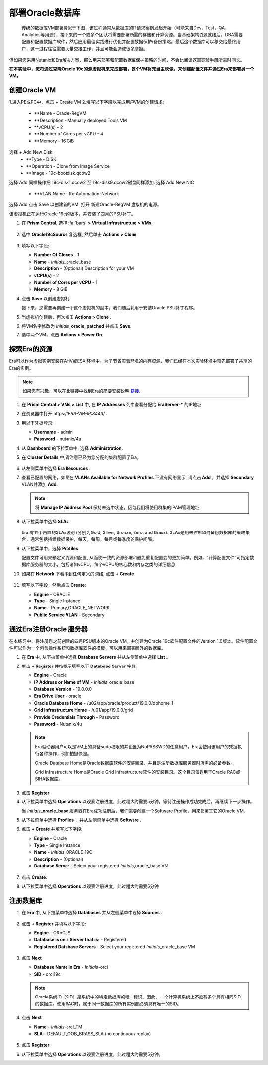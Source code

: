 .. _oracle部署:

-----------------
部署Oracle数据库
-----------------

    传统的数据库VM部署类似于下图，该过程通常从数据库的IT请求案例发起开始（可能来自Dev，Test，QA，Analytics等用途），接下来的一个或多个团队将需要部署所需的存储和计算资源。当基础架构资源就绪后，DBA需要配置和配置数据库软件，然后应用最佳实践进行优化并配置数据保护/备份策略。最后这个数据库可以移交给最终用户，这一过程往往需要大量交接工作，并且可能会造成很多摩擦。

.. figure:: images/0.png

但如果您采用Nutanix和Era解决方案，那么用来部署和配置数据库保护策略的时间，不会比阅读这篇实验手册所需时间长。

**在本实验中，您将通过克隆Oracle 19c的源虚拟机来完成部署，这个VM将充当主映像，来创建配置文件并通过Era来部署另一个VM。**

创建Oracle VM
++++++++++++++++++++++
1.进入PE或PC中，点击 + Create VM
2.填写以下字段以完成用户VM的创建请求:
    - **Name - Oracle-RegVM
    - **Description - Manually deployed Tools VM
    - **vCPU(s) - 2
    - **Number of Cores per vCPU - 4
    - **Memory - 16 GiB
选择 + Add New Disk
    - **Type - DISK
    - **Operation - Clone from Image Service
    - **Image - 19c-bootdisk.qcow2
选择 Add
同样操作把
19c-disk1.qcow2 至 19c-disk9.qcow2磁盘同样添加.
选择 Add New NIC
    - **VLAN Name - Rx-Automation-Network 
选择 Add
点击 Save 以创建新的VM.
打开 新建Oracle-RegVM 虚拟机的电源。


该虚拟机正在运行Oracle 19c的版本，并安装了四月的PSU补丁。

#. 在 **Prism Central**, 选择 :fa:`bars` **> Virtual Infrastructure > VMs**.

   .. figure:: images/1.png

#. 选中 **Oracle19cSource** 复选框, 然后单击 **Actions > Clone**.

   .. figure:: images/1b.png

#. 填写以下字段:

   - **Number Of Clones** - 1
   - **Name** - *Initials*\ _oracle_base
   - **Description** - (Optional) Description for your VM.
   - **vCPU(s)** - 2
   - **Number of Cores per vCPU** - 1
   - **Memory** - 8 GiB

#. 点击 **Save** 以创建虚拟机.

   接下来，您需要再创建一个这个虚拟机的副本，我们随后将用于安装Oracle PSU补丁程序。

#. 当虚拟机创建后，再次点击 **Actions > Clone** .

#. 将VM名字修改为 *Initials*\ **_oracle_patched** 并点击 **Save**.

#. 选中两个VM，点击 **Actions > Power On**.

探索Era的资源
+++++++++++++++++++++++

Era可以作为虚拟实例安装在AHV或ESXi环境中。为了节省实验环境的内存资源，我们已经在本次实验环境中预先部署了共享的Era的实例。

.. note::

   如果您有兴趣，可以在此链接中找到Era的简要安装说明 `链接 <https://portal.nutanix.com/#/page/docs/details?targetId=Nutanix-Era-User-Guide-v12:era-era-installing-on-ahv-t.html>`_.

#. 在 **Prism Central > VMs > List** 中, 在 **IP Addresses** 列中查看分配给 **EraServer-\*** 的IP地址

#. 在浏览器中打开 \https://*ERA-VM-IP:8443*/ .

#. 用以下凭据登录:

   - **Username** - admin
   - **Password** - nutanix/4u

#. 从 **Dashboard** 的下拉菜单中, 选择 **Administration**.

#. 在 **Cluster Details** 中,请注意已经为您分配的集群配置了Era。

   .. figure:: images/6.png

#. 从左侧菜单中选择 **Era Resources** .

#. 查看已配置的网络，如果在 **VLANs Available for Network Profiles** 下没有网络显示, 请点击 **Add** ，并选择 **Secondary** VLAN并添加 **Add**.

   .. note::

      将 **Manage IP Address Pool** 保持未选中状态，因为我们将使用群集的IPAM管理地址

   .. figure:: images/era_networks_001.png

#. 从下拉菜单中选择 **SLAs**.

   .. figure:: images/7a.png

   Era 有五个内置的SLAs级别 (分别为Gold, Silver, Bronze, Zero, and Brass). SLAs是用来控制如何备份数据库的策略集合，通常包括持续数据保护，每天，每周，每月或每季度的保护间隔。

#. 从下拉菜单中，选择 **Profiles**.

   配置文件可用来预定义资源和配置, 从而使一致的资源部署和避免重复配置变的更加简单。例如，“计算配置文件”可指定数据库服务器的大小，包括诸如vCPU，每个vCPU的核心数和内存之类的详细信息
   
#. 如果在 **Network** 下看不到任何定义的网络, 点击 **+ Create**.

   .. figure:: images/8.png

#. 填写以下字段，然后点击 **Create**:

   - **Engine** - ORACLE
   - **Type** - Single Instance
   - **Name** - Primary_ORACLE_NETWORK
   - **Public Service VLAN** - Secondary

   .. figure:: images/9.png

通过Era注册Oracle 服务器
+++++++++++++++++++++++++++++++

在本练习中，将注册您之前创建的四月PSU版本的Oracle VM，并创建为Oracle 19c软件配置文件的Version 1.0版本。软件配置文件可以作为一个包含操作系统和数据库软件的模板，可以用来部署额外的数据库。

#. 在 **Era** 中, 从下拉菜单中选择 **Database Servers** 并从左侧菜单中选择 **List** 。

#. 单击 **+ Register** 并按提示填写以下 **Database Server** 字段:

   - **Engine** - Oracle
   - **IP Address or Name of VM** - *Initials*\ _oracle_base
   - **Database Version** - 19.0.0.0
   - **Era Drive User** - oracle
   - **Oracle Database Home** - /u02/app/oracle/product/19.0.0/dbhome_1
   - **Grid Infrastructure Home** - /u01/app/19.0.0/grid
   - **Provide Credentials Through** - Password
   - **Password** - Nutanix/4u

   .. note::

      Era驱动器用户可以是VM上的具备sudo权限的并设置为NoPASSWD的任意用户，Era会使用该用户的凭据执行各种操作，例如拍摄快照。

      Oracle Database Home是Oracle数据库软件的安装目录，并且是注册数据库服务器时所需的必备参数。

      Grid Infrastructure Home是Oracle Grid Infrastructure软件的安装目录。这个目录仅适用于Oracle RAC或 SIHA数据库。

   .. figure:: images/2.png

#. 点击 **Register**

#. 从下拉菜单中选择 **Operations** 以观察注册进度，此过程大约需要5分钟。等待注册操作成功完成后，再继续下一步操作。

   当 *Initials*\ **_oracle_base** 服务器在Era成功注册后，我们需要创建一个Software Profile，用来部署其它的Oracle VM.
   
#. 从下拉菜单中选择 **Profiles** ，并从左侧菜单中选择 **Software** .

#. 点击 **+ Create** 并填写以下字段:

   - **Engine** - Oracle
   - **Type** - Single Instance
   - **Name** - *Initials*\ _ORACLE_19C
   - **Description** - (Optional)
   - **Database Server** - Select your registered *Initials*\ _oracle_base VM

   .. figure:: images/3.png

#. 点击 **Create**.

#. 从下拉菜单中选择 **Operations** 以观察注册进度，此过程大约需要5分钟

注册数据库
++++++++++++++++++++++

#. 在 **Era** 中, 从下拉菜单中选择 **Databases** 并从左侧菜单中选择 **Sources** .

   .. figure:: images/11.png

#. 点击 **+ Register** 并填写以下字段:

   - **Engine** - ORACLE
   - **Database is on a Server that is:** - Registered
   - **Registered Database Servers** - Select your registered *Initials*\ _oracle_base VM

   .. figure:: images/12.png

#. 点击 **Next**

   - **Database Name in Era** - *Initials*\ -orcl
   - **SID** - orcl19c

   .. note::

     Oracle系统ID（SID）是系统中的特定数据库的唯一标识。因此，一个计算机系统上不能有多个具有相同SID的数据库。使用RAC时，属于同一数据库的所有实例都必须具有唯一的SID。
     
   .. figure:: images/13.png

#. 点击 **Next**

   - **Name** - *Initials*\ -orcl_TM
   - **SLA** - DEFAULT_OOB_BRASS_SLA (no continuous replay)

   .. figure:: images/14.png

#. 点击 **Register**

#. 从下拉菜单中选择 **Operations** 以观察注册进度，此过程大约需要5分钟。
